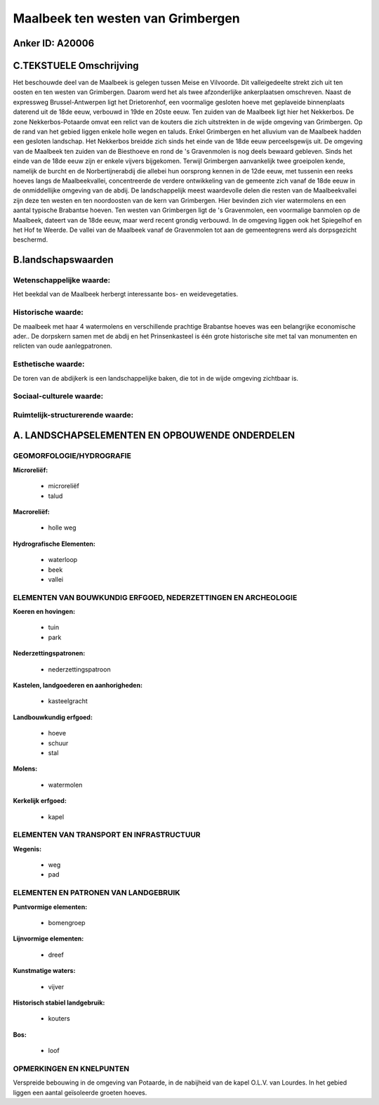 Maalbeek ten westen van Grimbergen
==================================

Anker ID: A20006
----------------



C.TEKSTUELE Omschrijving
------------------------

Het beschouwde deel van de Maalbeek is gelegen tussen Meise en
Vilvoorde. Dit valleigedeelte strekt zich uit ten oosten en ten westen
van Grimbergen. Daarom werd het als twee afzonderlijke ankerplaatsen
omschreven. Naast de expressweg Brussel-Antwerpen ligt het Drietorenhof,
een voormalige gesloten hoeve met geplaveide binnenplaats daterend uit
de 18de eeuw, verbouwd in 19de en 20ste eeuw. Ten zuiden van de Maalbeek
ligt hier het Nekkerbos. De zone Nekkerbos-Potaarde omvat een relict van
de kouters die zich uitstrekten in de wijde omgeving van Grimbergen. Op
de rand van het gebied liggen enkele holle wegen en taluds. Enkel
Grimbergen en het alluvium van de Maalbeek hadden een gesloten
landschap. Het Nekkerbos breidde zich sinds het einde van de 18de eeuw
perceelsgewijs uit. De omgeving van de Maalbeek ten zuiden van de
Biesthoeve en rond de 's Gravenmolen is nog deels bewaard gebleven.
Sinds het einde van de 18de eeuw zijn er enkele vijvers bijgekomen.
Terwijl Grimbergen aanvankelijk twee groeipolen kende, namelijk de
burcht en de Norbertijnerabdij die allebei hun oorsprong kennen in de
12de eeuw, met tussenin een reeks hoeves langs de Maalbeekvallei,
concentreerde de verdere ontwikkeling van de gemeente zich vanaf de 18de
eeuw in de onmiddellijke omgeving van de abdij. De landschappelijk meest
waardevolle delen die resten van de Maalbeekvallei zijn deze ten westen
en ten noordoosten van de kern van Grimbergen. Hier bevinden zich vier
watermolens en een aantal typische Brabantse hoeven. Ten westen van
Grimbergen ligt de 's Gravenmolen, een voormalige banmolen op de
Maalbeek, dateert van de 18de eeuw, maar werd recent grondig verbouwd.
In de omgeving liggen ook het Spiegelhof en het Hof te Weerde. De vallei
van de Maalbeek vanaf de Gravenmolen tot aan de gemeentegrens werd als
dorpsgezicht beschermd.



B.landschapswaarden
-------------------


Wetenschappelijke waarde:
~~~~~~~~~~~~~~~~~~~~~~~~~

Het beekdal van de Maalbeek herbergt interessante bos- en
weidevegetaties.

Historische waarde:
~~~~~~~~~~~~~~~~~~~


De maalbeek met haar 4 watermolens en verschillende prachtige
Brabantse hoeves was een belangrijke economische ader.. De dorpskern
samen met de abdij en het Prinsenkasteel is één grote historische site
met tal van monumenten en relicten van oude aanlegpatronen.

Esthetische waarde:
~~~~~~~~~~~~~~~~~~~

De toren van de abdijkerk is een landschappelijke
baken, die tot in de wijde omgeving zichtbaar is.


Sociaal-culturele waarde:
~~~~~~~~~~~~~~~~~~~~~~~~~




Ruimtelijk-structurerende waarde:
~~~~~~~~~~~~~~~~~~~~~~~~~~~~~~~~~




A. LANDSCHAPSELEMENTEN EN OPBOUWENDE ONDERDELEN
-----------------------------------------------



GEOMORFOLOGIE/HYDROGRAFIE
~~~~~~~~~~~~~~~~~~~~~~~~~

**Microreliëf:**

 * microreliëf
 * talud


**Macroreliëf:**

 * holle weg

**Hydrografische Elementen:**

 * waterloop
 * beek
 * vallei



ELEMENTEN VAN BOUWKUNDIG ERFGOED, NEDERZETTINGEN EN ARCHEOLOGIE
~~~~~~~~~~~~~~~~~~~~~~~~~~~~~~~~~~~~~~~~~~~~~~~~~~~~~~~~~~~~~~~

**Koeren en hovingen:**

 * tuin
 * park


**Nederzettingspatronen:**

 * nederzettingspatroon

**Kastelen, landgoederen en aanhorigheden:**

 * kasteelgracht


**Landbouwkundig erfgoed:**

 * hoeve
 * schuur
 * stal


**Molens:**

 * watermolen


**Kerkelijk erfgoed:**

 * kapel



ELEMENTEN VAN TRANSPORT EN INFRASTRUCTUUR
~~~~~~~~~~~~~~~~~~~~~~~~~~~~~~~~~~~~~~~~~

**Wegenis:**

 * weg
 * pad



ELEMENTEN EN PATRONEN VAN LANDGEBRUIK
~~~~~~~~~~~~~~~~~~~~~~~~~~~~~~~~~~~~~

**Puntvormige elementen:**

 * bomengroep


**Lijnvormige elementen:**

 * dreef

**Kunstmatige waters:**

 * vijver


**Historisch stabiel landgebruik:**

 * kouters


**Bos:**

 * loof



OPMERKINGEN EN KNELPUNTEN
~~~~~~~~~~~~~~~~~~~~~~~~~

Verspreide bebouwing in de omgeving van Potaarde, in de nabijheid van de
kapel O.L.V. van Lourdes. In het gebied liggen een aantal geïsoleerde
groeten hoeves.
